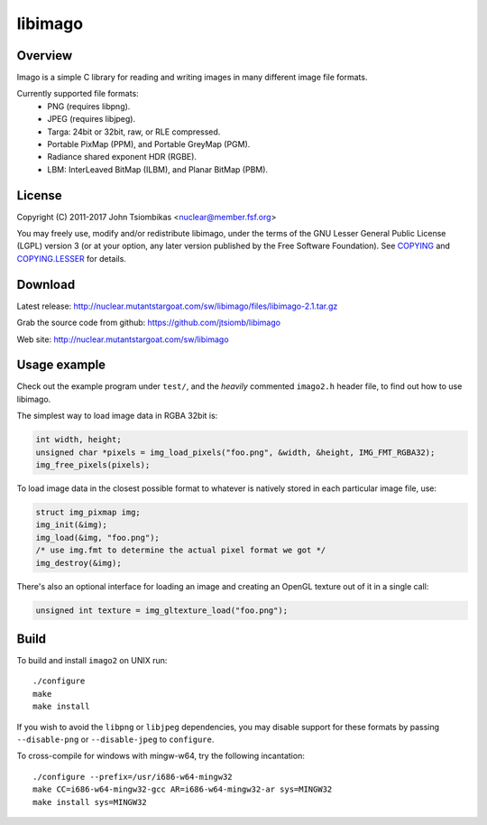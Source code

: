 libimago
========

Overview
--------
Imago is a simple C library for reading and writing images in many different
image file formats.

Currently supported file formats:
 * PNG (requires libpng).
 * JPEG (requires libjpeg).
 * Targa: 24bit or 32bit, raw, or RLE compressed.
 * Portable PixMap (PPM), and Portable GreyMap (PGM).
 * Radiance shared exponent HDR (RGBE).
 * LBM: InterLeaved BitMap (ILBM), and Planar BitMap (PBM).

License
-------

Copyright (C) 2011-2017 John Tsiombikas <nuclear@member.fsf.org>

You may freely use, modify and/or redistribute libimago, under the terms of the
GNU Lesser General Public License (LGPL) version 3 (or at your option, any
later version published by the Free Software Foundation). See COPYING_ and
COPYING.LESSER_ for details.

Download
--------
Latest release: http://nuclear.mutantstargoat.com/sw/libimago/files/libimago-2.1.tar.gz

Grab the source code from github: https://github.com/jtsiomb/libimago

Web site: http://nuclear.mutantstargoat.com/sw/libimago

Usage example
-------------

Check out the example program under ``test/``, and the *heavily*
commented ``imago2.h`` header file, to find out how to use libimago.

The simplest way to load image data in RGBA 32bit is:

.. code:: c

 int width, height;
 unsigned char *pixels = img_load_pixels("foo.png", &width, &height, IMG_FMT_RGBA32);
 img_free_pixels(pixels);

To load image data in the closest possible format to whatever is natively
stored in each particular image file, use:

.. code:: c

 struct img_pixmap img;
 img_init(&img);
 img_load(&img, "foo.png");
 /* use img.fmt to determine the actual pixel format we got */
 img_destroy(&img);

There's also an optional interface for loading an image and creating an OpenGL
texture out of it in a single call:

.. code:: c

 unsigned int texture = img_gltexture_load("foo.png");

Build
-----
To build and install ``imago2`` on UNIX run::

 ./configure
 make
 make install

If you wish to avoid the ``libpng`` or ``libjpeg`` dependencies, you may disable
support for these formats by passing ``--disable-png`` or ``--disable-jpeg`` to
``configure``.

To cross-compile for windows with mingw-w64, try the following incantation::

 ./configure --prefix=/usr/i686-w64-mingw32
 make CC=i686-w64-mingw32-gcc AR=i686-w64-mingw32-ar sys=MINGW32
 make install sys=MINGW32

.. _COPYING: http://www.gnu.org/licenses/gpl
.. _COPYING.LESSER: http://www.gnu.org/licenses/lgpl
